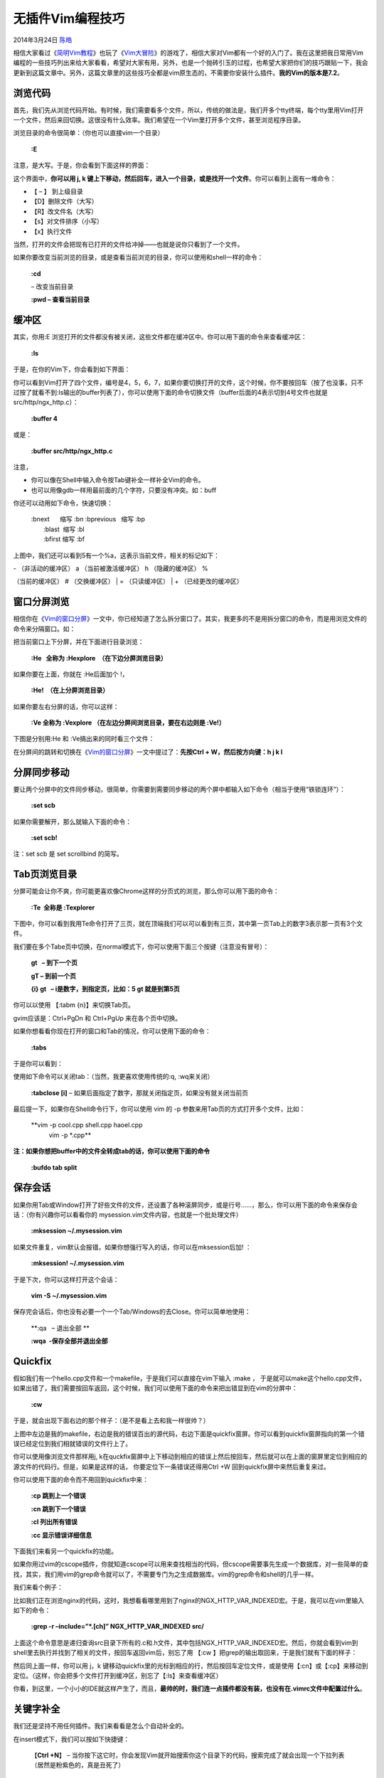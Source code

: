 .. _articles11312:

无插件Vim编程技巧
=================

2014年3月24日 `陈皓 <http://coolshell.cn/articles/author/haoel>`__

|image0|\ 相信大家看过《\ `简明Vim教程 <http://coolshell.cn/articles/5426.html>`__\ 》也玩了《\ `Vim大冒险 <http://coolshell.cn/articles/7166.html>`__\ 》的游戏了，相信大家对Vim都有一个好的入门了。我在这里把我日常用Vim编程的一些技巧列出来给大家看看，希望对大家有用，另外，也是一个抛砖引玉的过程，也希望大家把你们的技巧跟贴一下，我会更新到这篇文章中。另外，这篇文章里的这些技巧全都是vim原生态的，不需要你安装什么插件。\ **我的Vim的版本是7.2**\ 。

浏览代码
^^^^^^^^

首先，我们先从浏览代码开始。有时候，我们需要看多个文件，所以，传统的做法是，我们开多个tty终端，每个tty里用Vim打开一个文件，然后来回切换。这很没有什么效率。我们希望在一个Vim里打开多个文件，甚至浏览程序目录。

浏览目录的命令很简单：（你也可以直接vim一个目录）

    **:E**

注意，是大写。于是，你会看到下面这样的界面：

|image1|

这个界面中，\ **你可以用 j, k
键上下移动，然后回车，进入一个目录，或是找开一个文件**\ 。你可以看到上面有一堆命令：

-  【 – 】 到上级目录
-  【D】删除文件（大写）
-  【R】改文件名（大写）
-  【s】对文件排序（小写）
-  【x】执行文件

当然，打开的文件会把现有已打开的文件给冲掉——也就是说你只看到了一个文件。

如果你要改变当前浏览的目录，或是查看当前浏览的目录，你可以使用和shell一样的命令：

    **:cd**

    – 改变当前目录

    **:pwd – 查看当前目录**

缓冲区
^^^^^^

其实，你用:E
浏览打开的文件都没有被关闭，这些文件都在缓冲区中。你可以用下面的命令来查看缓冲区：

    **:ls**

于是，在你的Vim下，你会看到如下界面：

|image2|

你可以看到Vim打开了四个文件，编号是4，5，6，7，如果你要切换打开的文件，这个时候，你不要按回车（按了也没事，只不过按了就看不到:ls输出的buffer列表了），你可以使用下面的命令切换文件（buffer后面的4表示切到4号文件也就是src/http/ngx\_http.c）：

    **:buffer 4**

或是：

    **:buffer src/http/ngx\_http.c**

注意，

-  你可以像在Shell中输入命令按Tab键补全一样补全Vim的命令。
-  也可以用像gdb一样用最前面的几个字符，只要没有冲突。如：buff

你还可以动用如下命令，快速切换：

    | :bnext      缩写 :bn :bprevious   缩写 :bp
    |  :blast  缩写 :bl
    |  :bfirst 缩写 :bf

上图中，我们还可以看到5有一个%a，这表示当前文件，相关的标记如下：

| - （非活动的缓冲区） a （当前被激活缓冲区） h （隐藏的缓冲区） %
（当前的缓冲区） # （交换缓冲区）
|  = （只读缓冲区）
|  + （已经更改的缓冲区）

窗口分屏浏览
^^^^^^^^^^^^

相信你在《\ `Vim的窗口分屏 <http://coolshell.cn/articles/1679.html>`__\ 》一文中，你已经知道了怎么拆分窗口了。其实，我更多的不是用拆分窗口的命令，而是用浏览文件的命令来分隔窗口。如：

把当前窗口上下分屏，并在下面进行目录浏览：

    **:He   全称为 :Hexplore  （在下边分屏浏览目录）**

如果你要在上面，你就在 :He后面加个 !，

    **:He!  （在上分屏浏览目录）**

如果你要左右分屏的话，你可以这样：

    **:Ve 全称为 :Vexplore （在左边分屏间浏览目录，要在右边则是 :Ve!）**

下图是分别用:He 和 :Ve搞出来的同时看三个文件：

|image3|

在分屏间的跳转和切换在《\ `Vim的窗口分屏 <http://coolshell.cn/articles/1679.html>`__\ 》一文中提过了：\ **先按Ctrl
+ W，然后按方向键：h j k l**

分屏同步移动
^^^^^^^^^^^^

要让两个分屏中的文件同步移动，很简单，你需要到需要同步移动的两个屏中都输入如下命令（相当于使用“铁锁连环”）：

    **:set scb**

如果你需要解开，那么就输入下面的命令：

    **:set scb!**

注：set scb 是 set scrollbind 的简写。

Tab页浏览目录
^^^^^^^^^^^^^

分屏可能会让你不爽，你可能更喜欢像Chrome这样的分页式的浏览，那么你可以用下面的命令：

    **:Te  全称是 :Texplorer**

下图中，你可以看到我用Te命令打开了三页，就在顶端我们可以可以看到有三页，其中第一页Tab上的数字3表示那一页有3个文件。

|image4|

我们要在多个Tabe页中切换，在normal模式下，你可以使用下面三个按键（注意没有冒号）：

    **gt   – 到下一个页**

    **gT – 到前一个页**

    **{i} gt   – i是数字，到指定页，比如：5 gt 就是到第5页**

你可以以使用 【:tabm {n}】来切换Tab页。

gvim应该是：Ctrl+PgDn 和 Ctrl+PgUp 来在各个页中切换。

如果你想看看你现在打开的窗口和Tab的情况，你可以使用下面的命令：

    **:tabs**

于是你可以看到：

|image5|

使用如下命令可以关闭tab：（当然，我更喜欢使用传统的:q, :wq来关闭）

    **:tabclose [i]** –
    如果后面指定了数字，那就关闭指定页，如果没有就关闭当前页

最后提一下，如果你在Shell命令行下，你可以使用 vim 的 -p
参数来用Tab页的方式打开多个文件，比如：

    **vim -p cool.cpp shell.cpp haoel.cpp
     vim -p \*.cpp**

**注：如果你想把buffer中的文件全转成tab的话，你可以使用下面的命令**

    **:bufdo tab split**

保存会话
^^^^^^^^

如果你用Tab或Window打开了好些文件的文件，还设置了各种滚屏同步，或是行号……，那么，你可以用下面的命令来保存会话：（你有兴趣你可以看看你的
mysession.vim文件内容，也就是一个批处理文件）

    **:mksession ~/.mysession.vim**

如果文件重复，vim默认会报错，如果你想强行写入的话，你可以在mksession后加!
：

    **:mksession! ~/.mysession.vim**

于是下次，你可以这样打开这个会话：

    **vim -S ~/.mysession.vim**

保存完会话后，你也没有必要一个一个Tab/Windows的去Close。你可以简单地使用：

    **:qa   – 退出全部 **

    **:wqa  -保存全部并退出全部**

Quickfix
^^^^^^^^

假如我们有一个hello.cpp文件和一个makefile，于是我们可以直接在vim下输入
:make ，
于是就可以make这个hello.cpp文件，如果出错了，我们需要按回车返回，这个时候，我们可以使用下面的命令来把出错显到在vim的分屏中：

    **:cw**

于是，就会出现下面右边的那个样子：（是不是看上去和我一样很帅？）

|image6|

上图中左边是我的makefile，右边是我的错误百出的源代码，右边下面是quickfix窗屏。你可以看到quickfix窗屏指向的第一个错误已经定位到我们相就错误的文件行上了。

你可以使用像浏览文件那样用j,
k在quckfix窗屏中上下移动到相应的错误上然后按回车，然后就可以在上面的窗屏里定位到相应的源文件的代码行。但是，如果是这样的话，
你要定位下一条错误还得用Ctrl +W 回到quickfix屏中来然后重复来过。

你可以使用下面的命令而不用回到quickfix中来：

    **:cp 跳到上一个错误**

    **:cn 跳到下一个错误**

    **:cl 列出所有错误**

    **:cc 显示错误详细信息**

下面我们来看另一个quickfix的功能。

如果你用过vim的cscope插件，你就知道cscope可以用来查找相当的代码，但cscope需要事先生成一个数据库，对一些简单的查找，其实，我们用vim的grep命令就可以了，不需要专门为之生成数据库。vim的grep命令和shell的几乎一样。

我们来看个例子：

比如我们正在浏览nginx的代码，这时，我想看看哪里用到了nginx的NGX\_HTTP\_VAR\_INDEXED宏。于是，我可以在vim里输入如下的命令：

    **:grep -r –include=”\*.[ch]” NGX\_HTTP\_VAR\_INDEXED src/**

上面这个命令意思是递归查询src目录下所有的.c和.h文件，其中包括NGX\_HTTP\_VAR\_INDEXED宏。然后，你就会看到vim到shell里去执行并找到了相关的文件，按回车返回vim后，别忘了用
【:cw 】把grep的输出取回来，于是我们就有下面的样子：

|image7|

然后同上面一样，你可以用 j，k
键移动quickfix里的光标到相应的行，然后按回车定位文件，或是使用【:cn】或【:cp】来移动到定位。（这样，你会把多个文件打开到缓冲区，别忘了【:ls】来查看缓冲区）

你看，到这里，一个小小的IDE就这样产生了，而且，\ **最帅的时，我们连一点插件都没有装，也没有在.vimrc文件中配置过什么**\ 。

关键字补全
^^^^^^^^^^

我们还是坚持不用任何插件。我们来看看是怎么个自动补全的。

在insert模式下，我们可以按如下快捷键：

    【\ **Ctrl +N**\ 】 –
    当你按下这它时，你会发现Vim就开始搜索你这个目录下的代码，搜索完成了就会出现一个下拉列表（居然是粉紫色的，真是丑死了）

下图是我输入了ngx\_http\_然后按ctrl+n出现的样子，它已经帮我补全了一个，但是我不想要这个。然后，在Vim的下方我们可以看到状态变成了“关键字补全”，然后后面有^N^P的提示，意思就是告诉你还有一个Ctrl+P.

|image8|

    【\ **Ctrl + P**\ 】 –
    接下来你可以按这个键，于是回到原点，然后你可以按上下光标键来选择相应的Word。

对于上面那个例子，我们按下了Ctrl+P后出现下面的这个样子。我们可以看到，光标回到了一开始我输入的位置，然后你可以干两件事，一个是继续输入（这可以帮助过滤关键词），另一个是用“光标键”上移或下移来选择下拉列表中的关键字，选好后回车，就补全了。

|image9|

与此类似的，还有更多的补齐，都在Ctrl +X下面：

-  Ctrl + X 和 Ctrl + D 宏定义补齐
-  Ctrl + X 和 Ctrl + ] 是Tag 补齐
-  Ctrl + X 和 Ctrl + F 是文件名 补齐
-  Ctrl + X 和 Ctrl + I
   也是关键词补齐，但是关键后会有个文件名，告诉你这个关键词在哪个文件中
-  Ctrl + X 和 Ctrl +V 是表达式补齐
-  Ctrl + X 和 Ctrl +L 这可以对整个行补齐，变态吧。

其它技巧
^^^^^^^^

字符相关
''''''''

【guu 】 – 把一行的文字变成全小写。或是【Vu】

【gUU】 – 把一行的文件变成全大写。或是【VU】

按【v】键进入选择模式，然后移动光标选择你要的文本，按【u】转小写，按【U】转大写

【ga】 –  查看光标处字符的ascii码

【g8】 – 查看光标处字符的utf-8编码

【gf】 – 打开光标处所指的文件
（这个命令在打到#include头文件时挺好用的，当然，仅限于有路径的）

【\*】或【#】在当前文件中搜索当前光标的单词

缩进相关
''''''''

【»】向右给它进当前行 【«】向左缩进当前行

【=】 – 缩进当前行 （和上面不一样的是，它会对齐缩进）

【=%】 –
把光标位置移到语句块的括号上，然后按=%，缩进整个语句块（%是括号匹配）

【G=gg】 或是 【gg=G】 – 缩进整个文件（G是到文件结尾，gg是到文件开头）

复制粘贴相关
''''''''''''

按【v】 键进入选择模式，然后按h,j,k,l移动光标，选择文本，然后按 【y】
进行复制，按 【p】 进行粘贴。

【dd】剪切一行（前面加个数字可以剪切n行），【p】粘贴

【yy】复制一行（前面加个数字可以复制n行），【p】粘贴

光标移动相关
''''''''''''

【Ctrl + O】向后回退你的光标移动

【Ctrl + I 】向前追赶你的光标移动

这两个快捷键很有用，可以在Tab页和Windows中向前和向后trace你的光标键，这也方便你跳转光标。

读取Shell命令相关
'''''''''''''''''

【:r!date】 插入日期

上面这个命令，:r
是:read的缩写，!是表明要运行一个shell命令，意思是我要把shell命令的输出读到vim里来。

vim的终级插件
^^^^^^^^^^^^^

CentOS下：yum erase emacs

Ubuntu下：apt-get remove emacs

对了，以前本站也有一篇小短文《\ `如何在vim中得到你最喜爱的IDE特性 <http://coolshell.cn/articles/894.html>`__\ 》你也可以看看。

（:wq）

.. |image0| image:: /coolshell/static/20140921230811279000.jpg
.. |image1| image:: /coolshell/static/20140921230811399000.png
.. |image2| image:: /coolshell/static/20140921230811463000.png
.. |image3| image:: /coolshell/static/20140921230811515000.png
.. |image4| image:: /coolshell/static/20140921230811578000.png
.. |image5| image:: /coolshell/static/20140921230811655000.png
.. |image6| image:: /coolshell/static/20140921230811698000.png
.. |image7| image:: /coolshell/static/20140921230811760000.png
.. |image8| image:: /coolshell/static/20140921230811816000.png
.. |image9| image:: /coolshell/static/20140921230811866000.png
.. |image16| image:: /coolshell/static/20140921230811946000.jpg

.. note::
    原文地址: http://coolshell.cn/articles/11312.html 
    作者: 陈皓 

    编辑: 木书架 http://www.me115.com